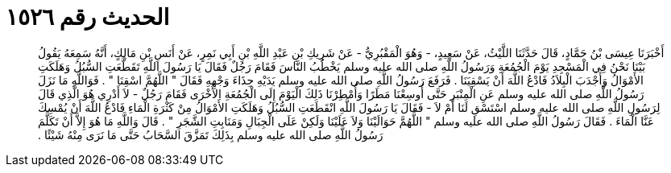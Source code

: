 
= الحديث رقم ١٥٢٦

[quote.hadith]
أَخْبَرَنَا عِيسَى بْنُ حَمَّادٍ، قَالَ حَدَّثَنَا اللَّيْثُ، عَنْ سَعِيدٍ، - وَهُوَ الْمَقْبُرِيُّ - عَنْ شَرِيكِ بْنِ عَبْدِ اللَّهِ بْنِ أَبِي نَمِرٍ، عَنْ أَنَسِ بْنِ مَالِكٍ، أَنَّهُ سَمِعَهُ يَقُولُ بَيْنَا نَحْنُ فِي الْمَسْجِدِ يَوْمَ الْجُمُعَةِ وَرَسُولُ اللَّهِ صلى الله عليه وسلم يَخْطُبُ النَّاسَ فَقَامَ رَجُلٌ فَقَالَ يَا رَسُولَ اللَّهِ تَقَطَّعَتِ السُّبُلُ وَهَلَكَتِ الأَمْوَالُ وَأَجْدَبَ الْبِلاَدُ فَادْعُ اللَّهَ أَنْ يَسْقِيَنَا ‏.‏ فَرَفَعَ رَسُولُ اللَّهِ صلى الله عليه وسلم يَدَيْهِ حِذَاءَ وَجْهِهِ فَقَالَ ‏"‏ اللَّهُمَّ اسْقِنَا ‏"‏ ‏.‏ فَوَاللَّهِ مَا نَزَلَ رَسُولُ اللَّهِ صلى الله عليه وسلم عَنِ الْمِنْبَرِ حَتَّى أُوسِعْنَا مَطَرًا وَأُمْطِرْنَا ذَلِكَ الْيَوْمَ إِلَى الْجُمُعَةِ الأُخْرَى فَقَامَ رَجُلٌ - لاَ أَدْرِي هُوَ الَّذِي قَالَ لِرَسُولِ اللَّهِ صلى الله عليه وسلم اسْتَسْقِ لَنَا أَمْ لاَ - فَقَالَ يَا رَسُولَ اللَّهِ انْقَطَعَتِ السُّبُلُ وَهَلَكَتِ الأَمْوَالُ مِنْ كَثْرَةِ الْمَاءِ فَادْعُ اللَّهَ أَنْ يُمْسِكَ عَنَّا الْمَاءَ ‏.‏ فَقَالَ رَسُولُ اللَّهِ صلى الله عليه وسلم ‏"‏ اللَّهُمَّ حَوَالَيْنَا وَلاَ عَلَيْنَا وَلَكِنْ عَلَى الْجِبَالِ وَمَنَابِتِ الشَّجَرِ ‏"‏ ‏.‏ قَالَ وَاللَّهِ مَا هُوَ إِلاَّ أَنْ تَكَلَّمَ رَسُولُ اللَّهِ صلى الله عليه وسلم بِذَلِكَ تَمَزَّقَ السَّحَابُ حَتَّى مَا نَرَى مِنْهُ شَيْئًا ‏.‏